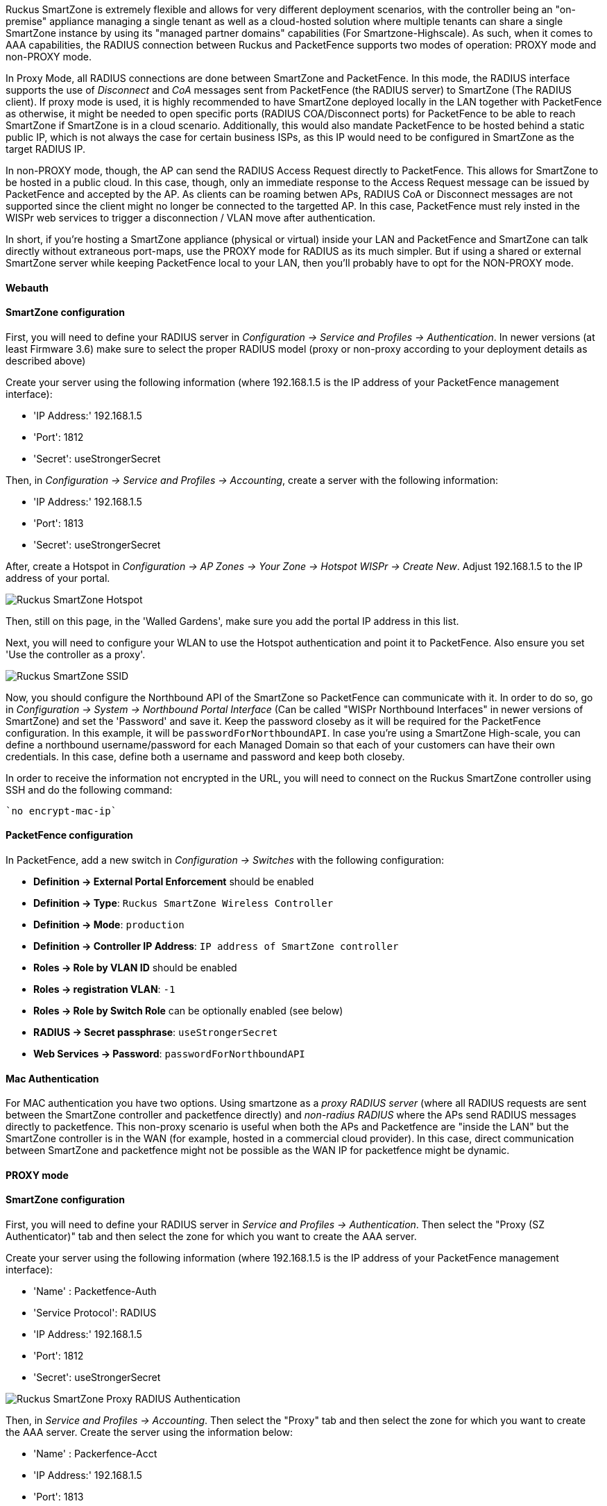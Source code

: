 // to display images directly on GitHub
ifdef::env-github[]
:encoding: UTF-8
:lang: en
:doctype: book
:toc: left
:imagesdir: ../../images
endif::[]

////

    This file is part of the PacketFence project.

    See PacketFence_Network_Devices_Configuration_Guide-docinfo.xml for 
    authors, copyright and license information.

////


//=== Ruckus SmartZone

Ruckus SmartZone is extremely flexible and allows for very different deployment scenarios, with the controller being an "on-premise" appliance managing a single tenant as well as a cloud-hosted solution where multiple tenants can share a single SmartZone instance by using its "managed partner domains" capabilities (For Smartzone-Highscale). As such, when it comes to AAA capabilities, the RADIUS connection between Ruckus and PacketFence supports two modes of operation: PROXY mode and non-PROXY mode. 

In Proxy Mode, all RADIUS connections are done between SmartZone and PacketFence. In this mode, the RADIUS interface supports the use of _Disconnect_ and _CoA_ messages sent from PacketFence (the RADIUS server) to SmartZone (The RADIUS client). If proxy mode is used, it is highly recommended to have SmartZone deployed locally in the LAN together with PacketFence as otherwise, it might be needed to open specific ports (RADIUS COA/Disconnect ports) for PacketFence to be able to reach SmartZone if SmartZone is in a cloud scenario. Additionally, this would also mandate PacketFence to be hosted behind a static public IP, which is not always the case for certain business ISPs, as this IP would need to be configured in SmartZone as the target RADIUS IP.

In non-PROXY mode, though, the AP can send the RADIUS Access Request directly to PacketFence. This allows for SmartZone to be hosted in a public cloud. In this case, though, only an immediate response to the Access Request message can be issued by PacketFence and accepted by the AP. As clients can be roaming betwen APs, RADIUS CoA or Disconnect messages are not supported since the client might no longer be connected to the targetted AP. In this case, PacketFence must rely insted in the WISPr web services to trigger a disconnection / VLAN move after authentication.

In short, if you're hosting a SmartZone appliance (physical or virtual) inside your LAN and PacketFence and SmartZone can talk directly without extraneous port-maps, use the PROXY mode for RADIUS as its much simpler. But if using a shared or external SmartZone server while keeping PacketFence local to your LAN, then you'll probably have to opt for the NON-PROXY mode.

==== Webauth

==== SmartZone configuration

First, you will need to define your RADIUS server in _Configuration -> Service and Profiles -> Authentication_. In newer versions (at least Firmware 3.6) make sure to select the proper RADIUS model (proxy or non-proxy according to your deployment details as described above)

Create your server using the following information (where 192.168.1.5 is the IP address of your PacketFence management interface):

* 'IP Address:' 192.168.1.5
* 'Port': 1812
* 'Secret': useStrongerSecret

Then, in _Configuration -> Service and Profiles -> Accounting_, create a server with the following information:

* 'IP Address:' 192.168.1.5
* 'Port': 1813
* 'Secret': useStrongerSecret

After, create a Hotspot in _Configuration -> AP Zones -> Your Zone -> Hotspot WISPr -> Create New_. Adjust 192.168.1.5 to the IP address of your portal.

image::ruckus-smartzone-webauth-hotspot.png[scaledwidth="100%",alt="Ruckus SmartZone Hotspot"]

Then, still on this page, in the 'Walled Gardens', make sure you add the portal IP address in this list.

Next, you will need to configure your WLAN to use the Hotspot authentication and point it to PacketFence. Also ensure you set 'Use the controller as a proxy'.

image::ruckus-smartzone-webauth-ssid.png[scaledwidth="100%",alt="Ruckus SmartZone SSID"]

Now, you should configure the Northbound API of the SmartZone so PacketFence can communicate with it. In order to do so, go in _Configuration -> System -> Northbound Portal Interface_ (Can be called "WISPr Northbound Interfaces"  in newer versions of SmartZone) and set the 'Password' and save it. Keep the password closeby as it will be required for the PacketFence configuration. In this example, it will be `passwordForNorthboundAPI`. In case you're using a SmartZone High-scale, you can define a northbound username/password for each Managed Domain so that each of your customers can have their own credentials. In this case, define  both a username and password and keep both closeby.

In order to receive the information not encrypted in the URL, you will need to connect on the Ruckus SmartZone controller using SSH and do the following command:

 `no encrypt-mac-ip`


==== PacketFence configuration

In PacketFence, add a new switch in _Configuration -> Switches_ with the following configuration:

* *Definition -> External Portal Enforcement* should be enabled
* *Definition -> Type*: `Ruckus SmartZone Wireless Controller`
* *Definition -> Mode*: `production`
* *Definition -> Controller IP Address*: `IP address of SmartZone controller`
* *Roles -> Role by VLAN ID* should be enabled
* *Roles -> registration VLAN*: `-1`
* *Roles -> Role by Switch Role* can be optionally enabled (see below)
* *RADIUS -> Secret passphrase*: `useStrongerSecret`
* *Web Services -> Password*: `passwordForNorthboundAPI`


==== Mac Authentication

For MAC authentication you have two options. Using smartzone as a _proxy RADIUS server_ (where all RADIUS requests are sent between the SmartZone controller and packetfence directly) and _non-radius RADIUS_ where the APs send RADIUS messages directly to packetfence. This non-proxy scenario is useful when both the APs and Packetfence are "inside the LAN" but the SmartZone controller is in the WAN (for example, hosted in a commercial cloud provider). In this case, direct communication between SmartZone and packetfence might not be possible as the WAN IP for packetfence might be dynamic.


==== PROXY mode

==== SmartZone configuration

First, you will need to define your RADIUS server in _Service and Profiles -> Authentication_. Then select the "Proxy (SZ Authenticator)" tab and then select the zone for which you want to create the AAA server.

Create your server using the following information (where 192.168.1.5 is the IP address of your PacketFence management interface):

* 'Name' : Packetfence-Auth
* 'Service Protocol': RADIUS
* 'IP Address:' 192.168.1.5
* 'Port': 1812
* 'Secret': useStrongerSecret

image::ruckus-SZ_RADIUS_PROXY.png[scaledwidth="100%",alt="Ruckus SmartZone Proxy RADIUS Authentication"]

Then, in _Service and Profiles -> Accounting_. Then select the "Proxy" tab and then select the zone for which you want to create the AAA server. Create the server using the information below:

* 'Name' : Packerfence-Acct
* 'IP Address:' 192.168.1.5
* 'Port': 1813
* 'Secret': useStrongerSecret

Give both authentication and accounting services an easily identifiable name such as "Packetfence-Auth" and "Packerfence-Acct". This names are purely for identification purposes only.

You can now create an SSID with OPEN/MAC athentication. 

In the _Wireless LANs_ top level menu , from the System tree hierarchy, select the Zone where you want to create a WLAN and then click _Create_.

Enter the _name_ and _SSID_, then for _Authentication Type_ select "Standard Usage" and for _Method_ select "MAC Address". 
image::ruckus-SZ_Create_MAC_WLAN.png[scaledwidth="100%",alt="Ruckus SmartZone Create Open WLAN with MAC authentication"]

The rest of the authentication options can be left "as-is" (The default _MAC Address Format_ of "aabbccddeeff" should work fine)

For the _Authentication & Accounting Service_ enable the "Use controller as proxy" checkbox for both Authentication and Accounting and select the previously created Authentication and Accounting profiles. (Packetfence-Auth and Packetfence-Acct respectively if you used the names suggested above)

Finally in the _Advanced Options_ section, under _Access VLAN_ section, make sure to enable the _Enable Dynamic VLAN (AAA Override)_ checkbox is enabled so that the client receives a VLAN assigned by PacketFence.

==== PacketFence configuration

In PacketFence, add a new switch in _Configuration -> Switches_ with the following configuration:

* *Definition -> External Portal Enforcement* should NOT be enabled
* *Definition -> Type*: `Ruckus SmartZone Wireless Controller`
* *Definition -> Mode*: `production`
* *Definition -> Use CoA*: Can be enabled
* *Definition -> Controller IP Address*: IP address of SmartZone controller
* *Definition -> CoA Port*: `3799`
* *Roles -> Role by VLAN ID* should be enabled
* *Roles -> registration VLAN*: Your registration VLAN ID
* *Roles -> isolation VLAN*: Your isolation VLAN ID
* *Roles -> Role by Switch Role* can be optionally enabled (see below)
* *RADIUS -> Secret passphrase*: `useStrongerSecret`

==== Non-PROXY mode

For non-proxy MAC authentication, repeat the same configuration as for PROXY mode but create the Authentication and Accounting servers under the "Non-Proxy (AP Authenticator)" menu. Additionally, configure the "WISPr northbound credentials" as for the Webauth section. Only the username / password is required, no other configuration is needed (portals, etc)

==== PacketFence configuration

In PacketFence, add a new switch in _Configuration -> Switches_ with the following configuration:

* *Definition -> External Portal Enforcement* should NOT be enabled
* *Definition -> Type*: `Ruckus SmartZone Wireless Controller`
* *Definition -> Mode*: `production`
* *Definition -> Deauthentication Method*: `HTTPS`
* *Definition -> Controller IP Address*: IP address of SmartZone controller
* *Roles -> Role by VLAN ID* should be enabled
* *Roles -> registration VLAN*: Your registration VLAN ID
* *Roles -> isolation VLAN*: Your isolation VLAN ID
* *Roles -> Role by Switch Role* can be optionally enabled (see below)
* *RADIUS -> Secret passphrase*: `useStrongerSecret`
* *Web Services -> Transport*: `HTTPS`
* *Web Services -> Username*: `usernameForNorthboundAPI`
* *Web Services -> Password*: `passwordForNorthboundAPI`

During troubleshooting, you can change the Deauth method and Web Services Transport to HTTP instead of HTTPS can capture the traffic destined to the SmartZone's IP on port 9080 to inspect the WISPr API calls if needed.

For NON-PROXY Auth mode when using MAC-Authenticatin we need to set the "Deauthentication Method" to HTTP or HTTPS since this will force the disconnect message to be sent using the Northbound WISPr API instead of RADIUS Disconnect / CoA. If the _Deauthentication Method_ is not set, then the code will try to use RADIUS by default and fail to disconnect the user.